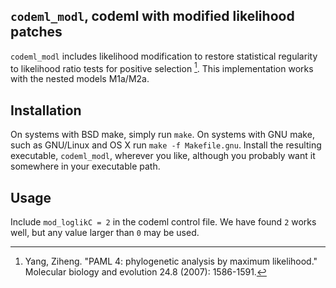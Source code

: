 ** =codeml_modl=, codeml with modified likelihood patches
   =codeml_modl= includes likelihood modification to restore statistical regularity to likelihood ratio tests for positive selection [1].  This implementation works with the nested models M1a/M2a.

** Installation
On systems with BSD make, simply run =make=.  On systems with GNU make, such as GNU/Linux and OS X run =make -f Makefile.gnu=.  Install the resulting executable, =codeml_modl=, wherever you like, although you probably want it somewhere in your executable path.

** Usage
Include =mod_loglikC = 2= in the codeml control file.  We have found =2= works well, but any value larger than =0= may be used.

[1] Yang, Ziheng. "PAML 4: phylogenetic analysis by maximum likelihood." Molecular biology and evolution 24.8 (2007): 1586-1591.
